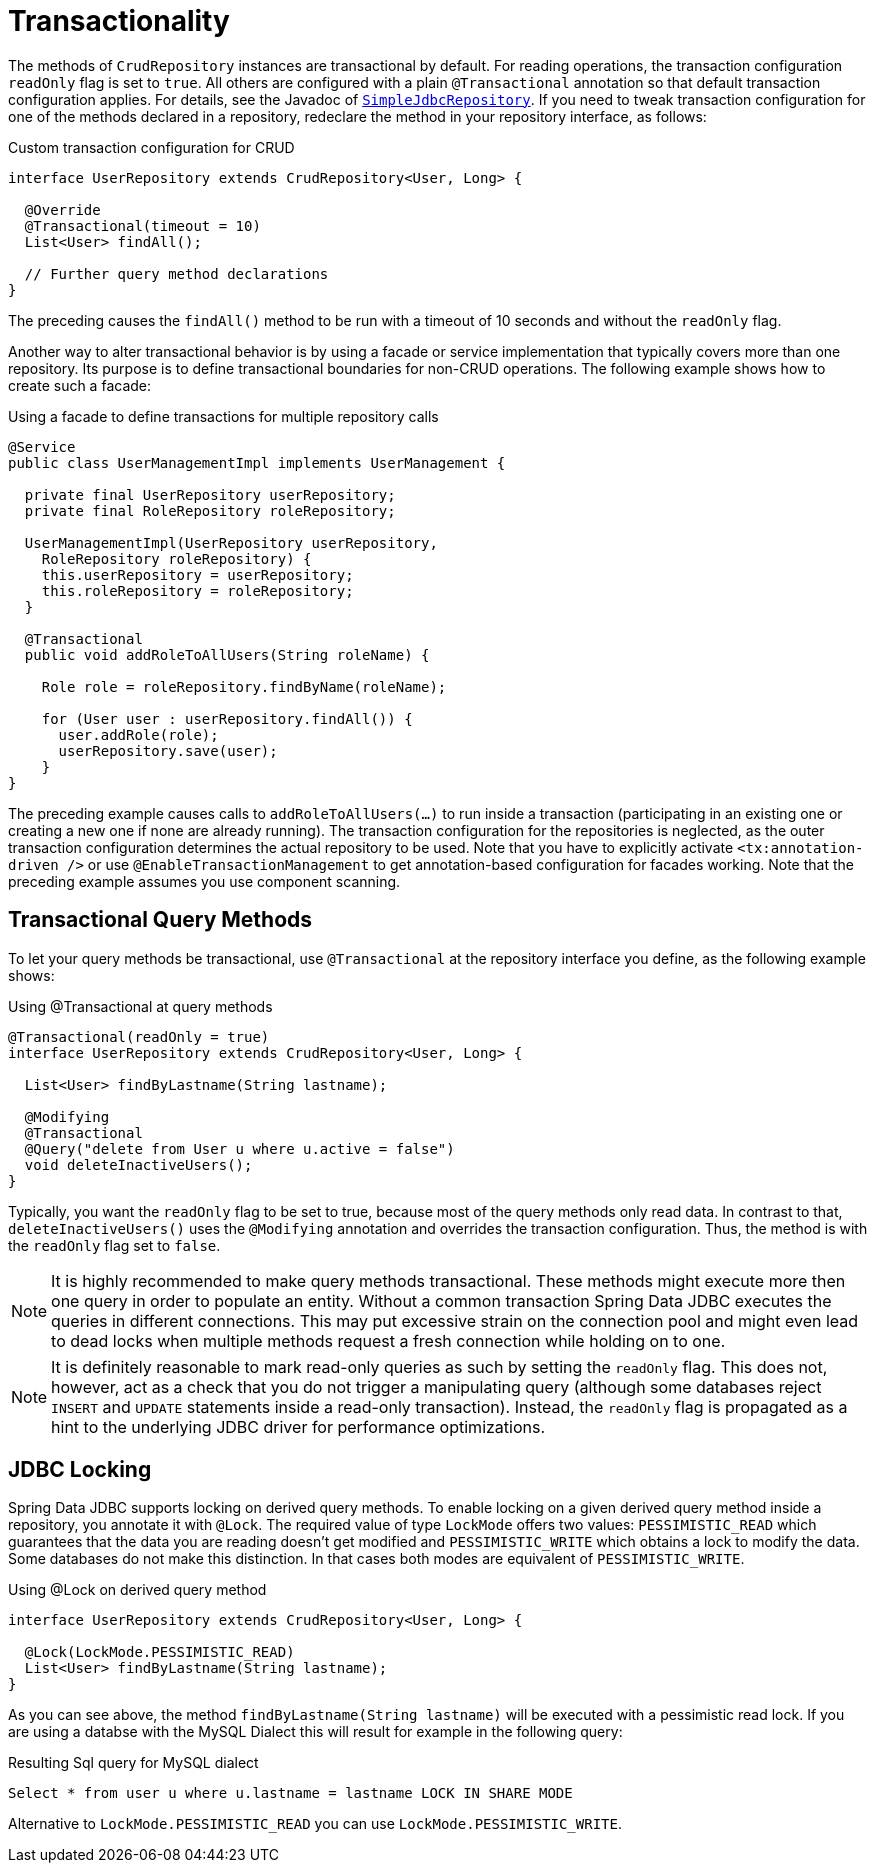 [[jdbc.transactions]]
= Transactionality

The methods of `CrudRepository` instances are transactional by default.
For reading operations, the transaction configuration `readOnly` flag is set to `true`.
All others are configured with a plain `@Transactional` annotation so that default transaction configuration applies.
For details, see the Javadoc of link:{spring-data-jdbc-javadoc}org/springframework/data/jdbc/repository/support/SimpleJdbcRepository.html[`SimpleJdbcRepository`].
If you need to tweak transaction configuration for one of the methods declared in a repository, redeclare the method in your repository interface, as follows:

.Custom transaction configuration for CRUD
[source,java]
----
interface UserRepository extends CrudRepository<User, Long> {

  @Override
  @Transactional(timeout = 10)
  List<User> findAll();

  // Further query method declarations
}
----

The preceding causes the `findAll()` method to be run with a timeout of 10 seconds and without the `readOnly` flag.

Another way to alter transactional behavior is by using a facade or service implementation that typically covers more than one repository.
Its purpose is to define transactional boundaries for non-CRUD operations.
The following example shows how to create such a facade:

.Using a facade to define transactions for multiple repository calls
[source,java]
----
@Service
public class UserManagementImpl implements UserManagement {

  private final UserRepository userRepository;
  private final RoleRepository roleRepository;

  UserManagementImpl(UserRepository userRepository,
    RoleRepository roleRepository) {
    this.userRepository = userRepository;
    this.roleRepository = roleRepository;
  }

  @Transactional
  public void addRoleToAllUsers(String roleName) {

    Role role = roleRepository.findByName(roleName);

    for (User user : userRepository.findAll()) {
      user.addRole(role);
      userRepository.save(user);
    }
}
----

The preceding example causes calls to `addRoleToAllUsers(…)` to run inside a transaction (participating in an existing one or creating a new one if none are already running).
The transaction configuration for the repositories is neglected, as the outer transaction configuration determines the actual repository to be used.
Note that you have to explicitly activate `<tx:annotation-driven />` or use `@EnableTransactionManagement` to get annotation-based configuration for facades working.
Note that the preceding example assumes you use component scanning.

[[jdbc.transaction.query-methods]]
== Transactional Query Methods

To let your query methods be transactional, use `@Transactional` at the repository interface you define, as the following example shows:

.Using @Transactional at query methods
[source,java]
----
@Transactional(readOnly = true)
interface UserRepository extends CrudRepository<User, Long> {

  List<User> findByLastname(String lastname);

  @Modifying
  @Transactional
  @Query("delete from User u where u.active = false")
  void deleteInactiveUsers();
}
----

Typically, you want the `readOnly` flag to be set to true, because most of the query methods only read data.
In contrast to that, `deleteInactiveUsers()` uses the `@Modifying` annotation and overrides the transaction configuration.
Thus, the method is with the `readOnly` flag set to `false`.

NOTE: It is highly recommended to make query methods transactional.
These methods might execute more then one query in order to populate an entity.
Without a common transaction Spring Data JDBC executes the queries in different connections.
This may put excessive strain on the connection pool and might even lead to dead locks when multiple methods request a fresh connection while holding on to one.

NOTE: It is definitely reasonable to mark read-only queries as such by setting the `readOnly` flag.
This does not, however, act as a check that you do not trigger a manipulating query (although some databases reject `INSERT` and `UPDATE` statements inside a read-only transaction).
Instead, the `readOnly` flag is propagated as a hint to the underlying JDBC driver for performance optimizations.

[[jdbc.locking]]
== JDBC Locking

Spring Data JDBC supports locking on derived query methods.
To enable locking on a given derived query method inside a repository, you annotate it with `@Lock`.
The required value of type `LockMode` offers two values: `PESSIMISTIC_READ` which guarantees that the data you are reading doesn't get modified and `PESSIMISTIC_WRITE` which obtains a lock to modify the data.
Some databases do not make this distinction.
In that cases both modes are equivalent of `PESSIMISTIC_WRITE`.

.Using @Lock on derived query method
[source,java]
----
interface UserRepository extends CrudRepository<User, Long> {

  @Lock(LockMode.PESSIMISTIC_READ)
  List<User> findByLastname(String lastname);
}
----

As you can see above, the method `findByLastname(String lastname)` will be executed with a pessimistic read lock.
If you are using a databse with the MySQL Dialect this will result for example in the following query:

.Resulting Sql query for MySQL dialect
[source,sql]
----
Select * from user u where u.lastname = lastname LOCK IN SHARE MODE
----

Alternative to `LockMode.PESSIMISTIC_READ` you can use `LockMode.PESSIMISTIC_WRITE`.
